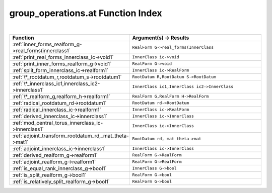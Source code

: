 .. _group_operations.at_index:

group_operations.at Function Index
=======================================================
|



.. list-table::
   :widths: 10 20
   :header-rows: 1

   * - Function
     - Argument(s) -> Results
   * - :ref:`inner_forms_realform_g->real_forms(innerclass1`
     - ``RealForm G->real_forms(InnerClass``
   * - :ref:`print_real_forms_innerclass_ic->void1`
     - ``InnerClass ic->void``
   * - :ref:`print_inner_forms_realform_g->void1`
     - ``RealForm G->void``
   * - :ref:`split_form_innerclass_ic->realform1`
     - ``InnerClass ic->RealForm``
   * - :ref:`\*_rootdatum_r,rootdatum_s->rootdatum1`
     - ``RootDatum R,RootDatum S->RootDatum``
   * - :ref:`\*_innerclass_ic1,innerclass_ic2->innerclass1`
     - ``InnerClass ic1,InnerClass ic2->InnerClass``
   * - :ref:`\*_realform_g,realform_h->realform1`
     - ``RealForm G,RealForm H->RealForm``
   * - :ref:`radical_rootdatum_rd->rootdatum1`
     - ``RootDatum rd->RootDatum``
   * - :ref:`radical_innerclass_ic->realform1`
     - ``InnerClass ic->RealForm``
   * - :ref:`derived_innerclass_ic->innerclass1`
     - ``InnerClass ic->InnerClass``
   * - :ref:`mod_central_torus_innerclass_ic->innerclass1`
     - ``InnerClass ic->InnerClass``
   * - :ref:`adjoint_transform_rootdatum_rd,_mat_theta->mat1`
     - ``RootDatum rd, mat theta->mat``
   * - :ref:`adjoint_innerclass_ic->innerclass1`
     - ``InnerClass ic->InnerClass``
   * - :ref:`derived_realform_g->realform1`
     - ``RealForm G->RealForm``
   * - :ref:`adjoint_realform_g->realform1`
     - ``RealForm G->RealForm``
   * - :ref:`is_equal_rank_innerclass_g->bool1`
     - ``InnerClass G->bool``
   * - :ref:`is_split_realform_g->bool1`
     - ``RealForm G->bool``
   * - :ref:`is_relatively_split_realform_g->bool1`
     - ``RealForm G->bool``
